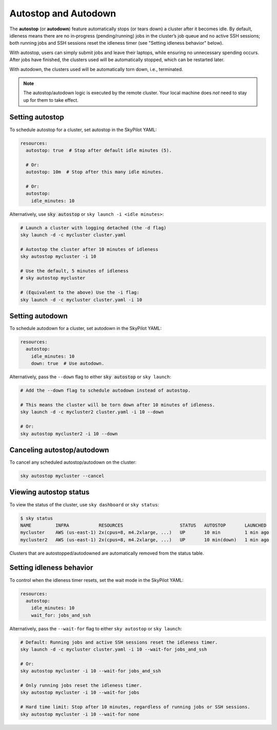 .. _auto-stop:

Autostop and Autodown
============================

The **autostop** (or **autodown**) feature automatically stops (or tears down) a
cluster after it becomes idle. By default, idleness means there are no
in‑progress (pending/running) jobs in the cluster’s job queue and no active SSH
sessions; both running jobs and SSH sessions reset the idleness timer (see
"Setting idleness behavior" below).

With autostop, users can simply submit jobs and leave their laptops, while
ensuring no unnecessary spending occurs. After jobs have finished, the
clusters used will be automatically stopped, which can be restarted later.

With autodown, the clusters used will be automatically torn down, i.e.,
terminated.

.. note::

  The autostop/autodown logic is executed by the remote cluster.  Your local
  machine does *not* need to stay up for them to take effect.

Setting autostop
~~~~~~~~~~~~~~~~

To schedule autostop for a cluster, set autostop in the SkyPilot YAML:

.. code-block:: yaml

   resources:
     autostop: true  # Stop after default idle minutes (5).

     # Or:
     autostop: 10m  # Stop after this many idle minutes.

     # Or:
     autostop:
       idle_minutes: 10

Alternatively, use :code:`sky autostop` or ``sky launch -i <idle minutes>``:

.. code-block:: bash

   # Launch a cluster with logging detached (the -d flag)
   sky launch -d -c mycluster cluster.yaml

   # Autostop the cluster after 10 minutes of idleness
   sky autostop mycluster -i 10

   # Use the default, 5 minutes of idleness
   # sky autostop mycluster

   # (Equivalent to the above) Use the -i flag:
   sky launch -d -c mycluster cluster.yaml -i 10


Setting autodown
~~~~~~~~~~~~~~~~

To schedule autodown for a cluster, set autodown in the SkyPilot YAML:

.. code-block:: yaml

   resources:
     autostop:
       idle_minutes: 10
       down: true  # Use autodown.

Alternatively, pass the ``--down`` flag to either :code:`sky autostop` or ``sky launch``:

.. code-block:: bash

   # Add the --down flag to schedule autodown instead of autostop.

   # This means the cluster will be torn down after 10 minutes of idleness.
   sky launch -d -c mycluster2 cluster.yaml -i 10 --down

   # Or:
   sky autostop mycluster2 -i 10 --down


Canceling autostop/autodown
~~~~~~~~~~~~~~~~~~~~~~~~~~~

To cancel any scheduled autostop/autodown on the cluster:

.. code-block:: bash

   sky autostop mycluster --cancel

Viewing autostop status
~~~~~~~~~~~~~~~~~~~~~~~

To view the status of the cluster, use ``sky dashboard`` or ``sky status``:

.. code-block:: bash

   $ sky status
   NAME         INFRA           RESOURCES                     STATUS   AUTOSTOP       LAUNCHED
   mycluster    AWS (us-east-1) 2x(cpus=8, m4.2xlarge, ...)   UP       10 min         1 min ago
   mycluster2   AWS (us-east-1) 2x(cpus=8, m4.2xlarge, ...)   UP       10 min(down)   1 min ago

Clusters that are autostopped/autodowned are automatically removed from the status table.

Setting idleness behavior
~~~~~~~~~~~~~~~~~~~~~~~~~~

To control when the idleness timer resets, set the wait mode in the SkyPilot YAML:

.. code-block:: yaml

   resources:
     autostop:
       idle_minutes: 10
       wait_for: jobs_and_ssh

Alternatively, pass the ``--wait-for`` flag to either ``sky autostop`` or ``sky launch``:

.. code-block:: bash

   # Default: Running jobs and active SSH sessions reset the idleness timer.
   sky launch -d -c mycluster cluster.yaml -i 10 --wait-for jobs_and_ssh

   # Or:
   sky autostop mycluster -i 10 --wait-for jobs_and_ssh

   # Only running jobs reset the idleness timer.
   sky autostop mycluster -i 10 --wait-for jobs

   # Hard time limit: Stop after 10 minutes, regardless of running jobs or SSH sessions.
   sky autostop mycluster -i 10 --wait-for none
